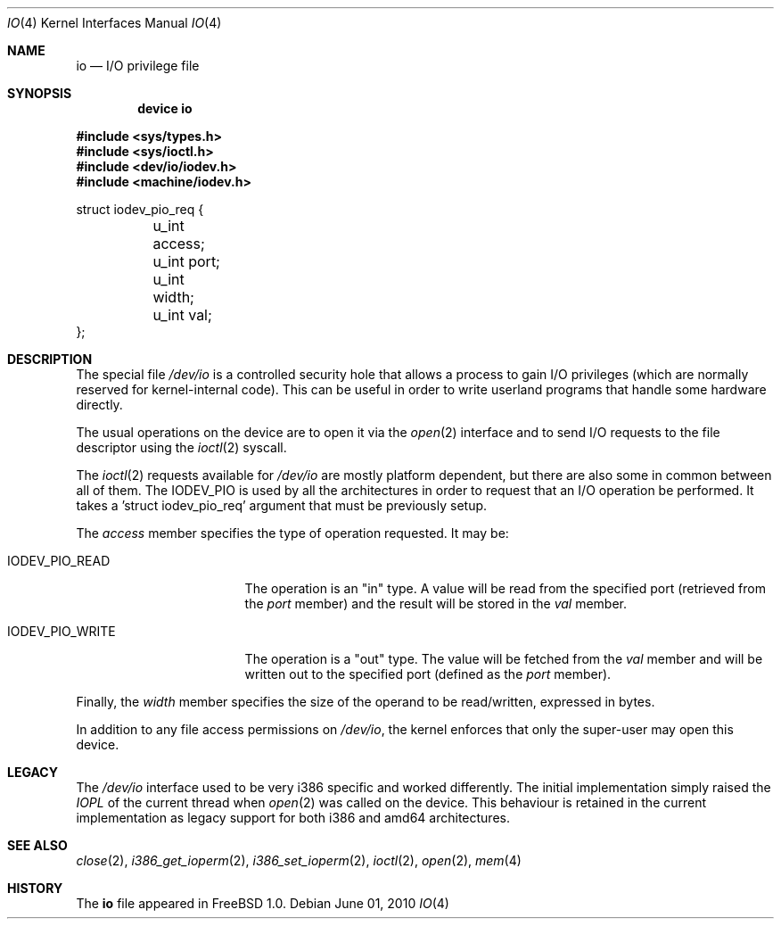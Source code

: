 .\"
.\" Copyright (c) 1996 Joerg Wunsch
.\"
.\" All rights reserved.
.\"
.\" This program is free software.
.\"
.\" Redistribution and use in source and binary forms, with or without
.\" modification, are permitted provided that the following conditions
.\" are met:
.\" 1. Redistributions of source code must retain the above copyright
.\"    notice, this list of conditions and the following disclaimer.
.\" 2. Redistributions in binary form must reproduce the above copyright
.\"    notice, this list of conditions and the following disclaimer in the
.\"    documentation and/or other materials provided with the distribution.
.\"
.\" THIS SOFTWARE IS PROVIDED BY THE DEVELOPERS ``AS IS'' AND ANY EXPRESS OR
.\" IMPLIED WARRANTIES, INCLUDING, BUT NOT LIMITED TO, THE IMPLIED WARRANTIES
.\" OF MERCHANTABILITY AND FITNESS FOR A PARTICULAR PURPOSE ARE DISCLAIMED.
.\" IN NO EVENT SHALL THE DEVELOPERS BE LIABLE FOR ANY DIRECT, INDIRECT,
.\" INCIDENTAL, SPECIAL, EXEMPLARY, OR CONSEQUENTIAL DAMAGES (INCLUDING, BUT
.\" NOT LIMITED TO, PROCUREMENT OF SUBSTITUTE GOODS OR SERVICES; LOSS OF USE,
.\" DATA, OR PROFITS; OR BUSINESS INTERRUPTION) HOWEVER CAUSED AND ON ANY
.\" THEORY OF LIABILITY, WHETHER IN CONTRACT, STRICT LIABILITY, OR TORT
.\" (INCLUDING NEGLIGENCE OR OTHERWISE) ARISING IN ANY WAY OUT OF THE USE OF
.\" THIS SOFTWARE, EVEN IF ADVISED OF THE POSSIBILITY OF SUCH DAMAGE.
.\"
.\" $FreeBSD: releng/9.3/share/man/man4/io.4 209034 2010-06-11 06:04:07Z uqs $
.\"
.Dd June 01, 2010
.Dt IO 4
.Os
.Sh NAME
.Nm io
.Nd I/O privilege file
.Sh SYNOPSIS
.Cd "device io"
.Pp
.In sys/types.h
.In sys/ioctl.h
.In dev/io/iodev.h
.In machine/iodev.h
.Bd -literal
struct iodev_pio_req {
	u_int access;
	u_int port;
	u_int width;
	u_int val;
};
.Ed
.Sh DESCRIPTION
The special file
.Pa /dev/io
is a controlled security hole that allows a process to gain I/O
privileges
(which are normally reserved for kernel-internal code).
This can be useful in order to write userland
programs that handle some hardware directly.
.Pp
The usual operations on the device are to open it via the
.Xr open 2
interface and to send I/O requests to the file descriptor using the
.Xr ioctl 2
syscall.
.Pp
The
.Xr ioctl 2
requests available for
.Pa /dev/io
are mostly platform dependent, but there are also some in common between
all of them.
The
.Dv IODEV_PIO
is used by all the architectures in order to request that an I/O operation
be performed.
It takes a 'struct iodev_pio_req' argument that must be previously setup.
.Pp
The
.Fa access
member specifies the type of operation requested.
It may be:
.Bl -tag -width IODEV_PIO_WRITE
.It Dv IODEV_PIO_READ
The operation is an "in" type.
A value will be read from the specified port
(retrieved from the
.Fa port
member) and the result will be stored in the
.Fa val
member.
.It Dv IODEV_PIO_WRITE
The operation is a "out" type.
The value will be fetched from the
.Fa val
member and will be written out to the specified port (defined as the
.Fa port
member).
.El
.Pp
Finally, the
.Fa width
member specifies the size of the operand to be read/written, expressed
in bytes.
.Pp
In addition to any file access permissions on
.Pa /dev/io ,
the kernel enforces that only the super-user may open this device.
.Sh LEGACY
The
.Pa /dev/io
interface used to be very i386 specific and worked differently.
The initial implementation simply raised the
.Em IOPL
of the current thread when
.Xr open 2
was called on the device.
This behaviour is retained in the current implementation as legacy
support for both i386 and amd64 architectures.
.Sh SEE ALSO
.Xr close 2 ,
.Xr i386_get_ioperm 2 ,
.Xr i386_set_ioperm 2 ,
.Xr ioctl 2 ,
.Xr open 2 ,
.Xr mem 4
.Sh HISTORY
The
.Nm
file appeared in
.Fx 1.0 .

